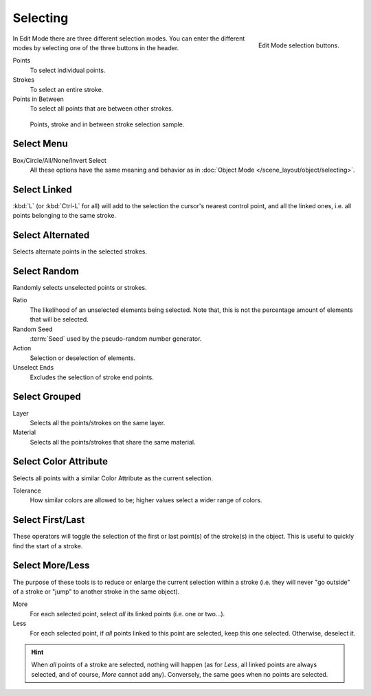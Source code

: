 .. _bpy.types.ToolSettings.gpencil_selectmode:
.. _bpy.ops.gpencil.select:

*********
Selecting
*********

.. reference::

   :Mode:      Edit Mode
   :Menu:      :menuselection:`3D Viewport Header --> Select Mode`
   :Shortcut:  :kbd:`1`, :kbd:`2`, :kbd:`3`

.. figure:: /images/grease-pencil_selecting_mode-buttons.png
   :align: right

   Edit Mode selection buttons.

In Edit Mode there are three different selection modes.
You can enter the different modes by selecting one of the three buttons in the header.

Points
   To select individual points.

Strokes
   To select an entire stroke.

Points in Between
   To select all points that are between other strokes.

.. figure:: /images/grease-pencil_selecting_example.png

   Points, stroke and in between stroke selection sample.


Select Menu
===========

Box/Circle/All/None/Invert Select
   All these options have the same meaning and behavior as in
   :doc:`Object Mode </scene_layout/object/selecting>`.


Select Linked
=============

.. reference::

   :Mode:      Edit Mode
   :Menu:      :menuselection:`Select --> Linked`
   :Shortcut:  :kbd:`L`, :kbd:`Ctrl-L`

:kbd:`L` (or :kbd:`Ctrl-L` for all) will add to the selection the cursor's nearest control point,
and all the linked ones, i.e. all points belonging to the same stroke.


Select Alternated
=================

.. reference::

   :Mode:      Edit Mode
   :Menu:      :menuselection:`Select --> Alternated`
   :Shortcut:  :kbd:`Shift-L`

Selects alternate points in the selected strokes.


Select Random
=============

.. reference::

   :Mode:      Edit Mode
   :Menu:      :menuselection:`Select --> Random`

Randomly selects unselected points or strokes.

Ratio
   The likelihood of an unselected elements being selected.
   Note that, this is not the percentage amount of elements that will be selected.

Random Seed
   :term:`Seed` used by the pseudo-random number generator.

Action
   Selection or deselection of elements.

Unselect Ends
   Excludes the selection of stroke end points.


Select Grouped
==============

.. reference::

   :Mode:      Edit Mode
   :Menu:      :menuselection:`Select --> Grouped`
   :Shortcut:  :kbd:`Shift-G`

Layer
   Selects all the points/strokes on the same layer.
Material
   Selects all the points/strokes that share the same material.


.. _bpy.ops.gpencil.select_vertex_color:

Select Color Attribute
======================

.. reference::

   :Mode:      Vertex Paint Mode
   :Menu:      :menuselection:`Select --> Color Attribute`

Selects all points with a similar Color Attribute as the current selection.

Tolerance
   How similar colors are allowed to be; higher values select a wider range of colors.


Select First/Last
=================

.. reference::

   :Mode:      Edit Mode
   :Menu:      :menuselection:`Select --> First/Last`

These operators will toggle the selection of the first or last point(s) of the stroke(s) in the object.
This is useful to quickly find the start of a stroke.


Select More/Less
================

.. reference::

   :Mode:      Edit Mode
   :Menu:      :menuselection:`Select --> More/Less`
   :Shortcut:  :kbd:`Ctrl-NumpadPlus`, :kbd:`Ctrl-NumpadMinus`

The purpose of these tools is to reduce or enlarge the current selection within a stroke
(i.e. they will never "go outside" of a stroke or "jump" to another stroke in the same object).

More
   For each selected point, select *all* its linked points (i.e. one or two...).
Less
   For each selected point, if *all* points linked to this point are selected, keep this one selected.
   Otherwise, deselect it.

.. hint::

   When *all* points of a stroke are selected, nothing will happen
   (as for *Less*, all linked points are always selected, and of course, *More* cannot add any).
   Conversely, the same goes when no points are selected.

